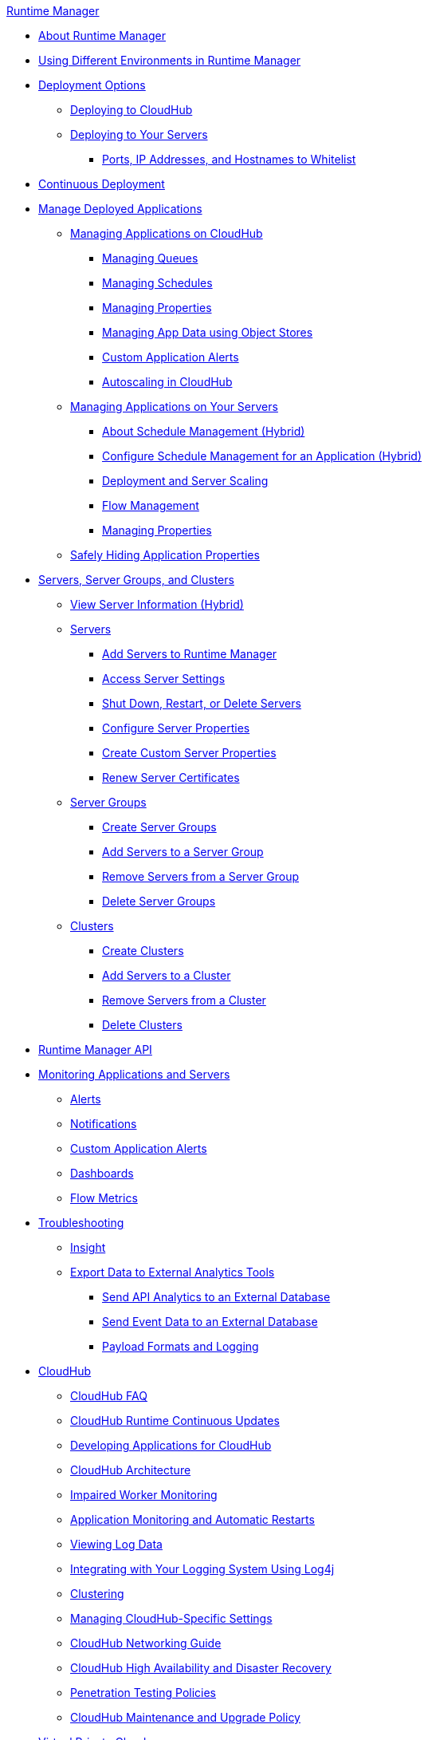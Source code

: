 .xref:index.adoc[Runtime Manager]
* xref:index.adoc[About Runtime Manager]
* xref:runtime-manager-switch-env.adoc[Using Different Environments in Runtime Manager]
* xref:deployment-strategies.adoc[Deployment Options]
 ** xref:deploying-to-cloudhub.adoc[Deploying to CloudHub]
 ** xref:deploying-to-your-own-servers.adoc[Deploying to Your Servers]
  *** xref:rtm-agent-whitelists.adoc[Ports, IP Addresses, and Hostnames to Whitelist]
* xref:continuous-deployment.adoc[Continuous Deployment]
* xref:managing-deployed-applications.adoc[Manage Deployed Applications]
 ** xref:managing-applications-on-cloudhub.adoc[Managing Applications on CloudHub]
  *** xref:managing-queues.adoc[Managing Queues]
  *** xref:managing-schedules.adoc[Managing Schedules]
  *** xref:cloudhub-manage-props.adoc[Managing Properties]
  *** xref:managing-application-data-with-object-stores.adoc[Managing App Data using Object Stores]
  *** xref:custom-application-alerts.adoc[Custom Application Alerts]
  *** xref:autoscaling-in-cloudhub.adoc[Autoscaling in CloudHub]
 ** xref:managing-applications-on-your-own-servers.adoc[Managing Applications on Your Servers]
  *** xref:hybrid-schedule-mgmt.adoc[About Schedule Management (Hybrid)]
  *** xref:hybrid-schedule-mgmt-config.adoc[Configure Schedule Management for an Application (Hybrid)]
  *** xref:runtime-dep-serv-limits.adoc[Deployment and Server Scaling]
  *** xref:flow-management.adoc[Flow Management]
  *** xref:hybrid-manage-props.adoc[Managing Properties]
 ** xref:secure-application-properties.adoc[Safely Hiding Application Properties]
* xref:managing-servers.adoc[Servers, Server Groups, and Clusters]
 ** xref:servers-view-info.adoc[View Server Information (Hybrid)]
 ** xref:servers-about.adoc[Servers]
  *** xref:servers-create.adoc[Add Servers to Runtime Manager]
  *** xref:servers-settings.adoc[Access Server Settings]
  *** xref:servers-actions.adoc[Shut Down, Restart, or Delete Servers]
  *** xref:servers-properties-view.adoc[Configure Server Properties]
  *** xref:servers-properties-create.adoc[Create Custom Server Properties]
  *** xref:servers-cert-renewal.adoc[Renew Server Certificates]
 ** xref:server-group-about.adoc[Server Groups]
  *** xref:server-group-create.adoc[Create Server Groups]
  *** xref:server-group-add.adoc[Add Servers to a Server Group]
  *** xref:server-group-remove.adoc[Remove Servers from a Server Group]
  *** xref:server-group-delete.adoc[Delete Server Groups]
 ** xref:cluster-about.adoc[Clusters]
  *** xref:cluster-create.adoc[Create Clusters]
  *** xref:cluster-add-srv.adoc[Add Servers to a Cluster]
  *** xref:cluster-del-srv.adoc[Remove Servers from a Cluster]
  *** xref:cluster-delete.adoc[Delete Clusters]
* xref:runtime-manager-api.adoc[Runtime Manager API]
* xref:monitoring.adoc[Monitoring Applications and Servers]
 ** xref:alerts-on-runtime-manager.adoc[Alerts]
 ** xref:notifications-on-runtime-manager.adoc[Notifications]
 ** xref:custom-application-alerts.adoc[Custom Application Alerts]
 ** xref:monitoring-dashboards.adoc[Dashboards]
 ** xref:flow-metrics.adoc[Flow Metrics]
* xref:troubleshooting.adoc[Troubleshooting]
 ** xref:insight.adoc[Insight]
 ** xref:sending-data-from-arm-to-external-analytics-software.adoc[Export Data to External Analytics Tools]
  *** xref:sending-api-analytics-from-arm-to-db.adoc[Send API Analytics to an External Database]
  *** xref:sending-event-data-from-arm-to-db.adoc[Send Event Data to an External Database]
  *** xref:about-logging-of-payload-formats.adoc[Payload Formats and Logging]
* xref:cloudhub.adoc[CloudHub]
 ** xref:cloudhub-faq.adoc[CloudHub FAQ]
 ** xref:cloudhub-app-runtime-version-updates.adoc[CloudHub Runtime Continuous Updates]
 ** xref:developing-applications-for-cloudhub.adoc[Developing Applications for CloudHub]
 ** xref:cloudhub-architecture.adoc[CloudHub Architecture]
 ** xref:cloudhub-impaired-worker.adoc[Impaired Worker Monitoring]
 ** xref:worker-monitoring.adoc[Application Monitoring and Automatic Restarts]
 ** xref:viewing-log-data.adoc[Viewing Log Data]
 ** xref:custom-log-appender.adoc[Integrating with Your Logging System Using Log4j]
 ** xref:cloudhub-fabric.adoc[Clustering]
 ** xref:managing-cloudhub-specific-settings.adoc[Managing CloudHub-Specific Settings]
 ** xref:cloudhub-networking-guide.adoc[CloudHub Networking Guide]
 ** xref:cloudhub-hadr.adoc[CloudHub High Availability and Disaster Recovery]
 ** xref:penetration-testing-policies.adoc[Penetration Testing Policies]
 ** xref:maintenance-and-upgrade-policy.adoc[CloudHub Maintenance and Upgrade Policy]
* xref:virtual-private-cloud.adoc[Virtual Private Cloud]
 ** xref:vpc-architecture-concept.adoc[VPC Network Architecture]
 ** xref:vpc-connectivity-methods-concept.adoc[VPC Connectivity Methods]
 ** xref:vpc-provisioning-concept.adoc[Provision a VPC]
 ** xref:to-request-vpc-connectivity.adoc[Request VPC Connectivity to Your Network]
 ** xref:vpc-tutorial.adoc[Create a VPC]
 ** xref:vpc-firewall-rules-concept.adoc[VPC Firewall Rules]
 ** xref:resolve-private-domains-vpc-task.adoc[Resolve Private Domains in Your Internal Network]
 ** xref:vpn-about.adoc[Anypoint VPN]
  *** xref:vpn-create-arm.adoc[Create an Anypoint VPN Connection]
  *** xref:vpn-update-arm.adoc[Update an Anypoint VPN Connection]
  *** xref:vpn-troubleshooting.adoc[Troubleshoot Anypoint VPN]  
* xref:dedicated-load-balancer-tutorial.adoc[CloudHub Load Balancers]
  ** xref:cloudhub-dedicated-load-balancer.adoc[Dedicated Load Balancers]
  ** xref:lb-architecture.adoc[Dedicated Load Balancer Architecture]
  ** xref:lb-create-arm.adoc[Create a Load Balancer with Runtime Manager]
  ** xref:lb-create-cli.adoc[Create a Load Balancer with the Anypoint Platform CLI]
  ** xref:lb-create-api.adoc[Create a Load Balancer with the CloudHub API]
  ** xref:lb-updates.adoc[Dedicated Load Balancer Updates]
  ** xref:lb-ssl-endpoints.adoc[Configure SSL Endpoints and Certificates]
   *** xref:lb-cert-upload.adoc[Adding Certificates]
   *** xref:lb-cert-validation.adoc[Certificate Validation]
   *** xref:lb-mapping-rules.adoc[Mapping Rules]
  ** xref:lb-whitelists.adoc[Whitelists]
* xref:cloudhub-api.adoc[CloudHub API]
* xref:runtime-manager-agent.adoc[Runtime Manager Agent]
 ** xref:installing-and-configuring-runtime-manager-agent.adoc[Install or Update the Runtime Manager Agent]
  *** xref:rtm-agent-REST-connections.adoc[Configure REST Connections with amc_setup Parameters]
 ** xref:rtm-agent-config-yaml.adoc[Update Agent Configuration in mule-agent.yml]
 ** xref:rtm-agent-proxy-config.adoc[Connect the Agent Through a Proxy Server]
 ** xref:debugging-the-runtime-manager-agent.adoc[Troubleshooting the Runtime Manager Agent]
 ** xref:advanced-usage.adoc[Advanced Usage]
  *** xref:runtime-manager-agent-architecture.adoc[Runtime Manager Agent Architecture]
  *** xref:runtime-manager-agent-api.adoc[Agent API]
   **** xref:administration-service.adoc[Administration Service]
   **** xref:managing-applications-and-domains.adoc[Managing Applications and Domains]
   **** xref:jmx-service.adoc[JMX Service]
   **** xref:runtime-manager-agent-notifications.adoc[Runtime Manager Agent Notifications]
  *** xref:event-tracking.adoc[Event Tracking]
  *** xref:internal-handler-buffering.adoc[Internal Handler Buffering]
  *** xref:extending-the-runtime-manager-agent.adoc[Extending the Runtime Manager Agent]
* xref:anypoint-platform-cli2.adoc[Anypoint CLI 2.x]
 ** xref:anypoint-platform-cli2-commands.adoc[List of Commands]
 ** xref:command-line-tools.adoc[Deprecated Command Line Tool]
 * xref:anypoint-platform-cli.adoc[Anypoint CLI 3.x]
 ** xref:anypoint-platform-cli-commands.adoc[List of Commands]
